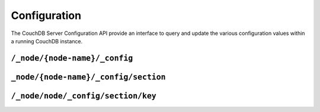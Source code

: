 .. Licensed under the Apache License, Version 2.0 (the "License"); you may not
.. use this file except in compliance with the License. You may obtain a copy of
.. the License at
..
..   http://www.apache.org/licenses/LICENSE-2.0
..
.. Unless required by applicable law or agreed to in writing, software
.. distributed under the License is distributed on an "AS IS" BASIS, WITHOUT
.. WARRANTIES OR CONDITIONS OF ANY KIND, either express or implied. See the
.. License for the specific language governing permissions and limitations under
.. the License.

.. _api/config:

=============
Configuration
=============

The CouchDB Server Configuration API provide an interface to query and update
the various configuration values within a running CouchDB instance.

``/_node/{node-name}/_config``
==============================

.. http:get:: /_node/{node-name}/_config
    :synopsis: Obtains a list of the entire server configuration

    Returns the entire CouchDB server configuration as a JSON structure. The
    structure is organized by different configuration sections, with
    individual values.

    :<header Accept: - :mimetype:`application/json`
                     - :mimetype:`text/plain`
    :>header Content-Type: - :mimetype:`application/json`
                           - :mimetype:`text/plain; charset=utf-8`
    :code 200: Request completed successfully
    :code 401: CouchDB Server Administrator privileges required

    **Request**

    .. code-block:: http

        GET /_node/nonode@nohost/_config HTTP/1.1
        Accept: application/json
        Host: localhost:5984

    **Response**:

    .. code-block:: http

        HTTP/1.1 200 OK
        Cache-Control: must-revalidate
        Content-Length: 4148
        Content-Type: application/json
        Date: Sat, 10 Aug 2013 12:01:42 GMT
        Server: CouchDB (Erlang/OTP)

        {
            "attachments": {
                "compressible_types": "text/*, application/javascript, application/json,  application/xml",
                "compression_level": "8"
            },
            "couch_httpd_auth": {
                "auth_cache_size": "50",
                "authentication_redirect": "/_utils/session.html",
                "require_valid_user": "false",
                "timeout": "600"
            },
            "couchdb": {
                "users_db_suffix": "_users",
                "database_dir": "/var/lib/couchdb",
                "delayed_commits": "true",
                "max_attachment_chunk_size": "4294967296",
                "max_dbs_open": "100",
                "os_process_timeout": "5000",
                "uri_file": "/var/lib/couchdb/couch.uri",
                "util_driver_dir": "/usr/lib64/couchdb/erlang/lib/couch-1.5.0/priv/lib",
                "view_index_dir": "/var/lib/couchdb"
            },
            "daemons": {
                "auth_cache": "{couch_auth_cache, start_link, []}",
                "db_update_notifier": "{couch_db_update_notifier_sup, start_link, []}",
                "external_manager": "{couch_external_manager, start_link, []}",
                "httpd": "{couch_httpd, start_link, []}",
                "query_servers": "{couch_query_servers, start_link, []}",
                "stats_aggregator": "{couch_stats_aggregator, start, []}",
                "stats_collector": "{couch_stats_collector, start, []}",
                "uuids": "{couch_uuids, start, []}",
                "view_manager": "{couch_view, start_link, []}"
            },
            "httpd": {
                "allow_jsonp": "false",
                "authentication_handlers": "{couch_httpd_oauth, oauth_authentication_handler}, {couch_httpd_auth, cookie_authentication_handler}, {couch_httpd_auth, default_authentication_handler}",
                "bind_address": "192.168.0.2",
                "default_handler": "{couch_httpd_db, handle_request}",
                "max_connections": "2048",
                "port": "5984",
                "secure_rewrites": "true",
                "vhost_global_handlers": "_utils, _uuids, _session, _oauth, _users"
            },
            "httpd_db_handlers": {
                "_changes": "{couch_httpd_db, handle_changes_req}",
                "_compact": "{couch_httpd_db, handle_compact_req}",
                "_design": "{couch_httpd_db, handle_design_req}",
                "_temp_view": "{couch_httpd_view, handle_temp_view_req}",
                "_view_cleanup": "{couch_httpd_db, handle_view_cleanup_req}"
            },
            "httpd_design_handlers": {
                "_info": "{couch_httpd_db,   handle_design_info_req}",
                "_list": "{couch_httpd_show, handle_view_list_req}",
                "_rewrite": "{couch_httpd_rewrite, handle_rewrite_req}",
                "_show": "{couch_httpd_show, handle_doc_show_req}",
                "_update": "{couch_httpd_show, handle_doc_update_req}",
                "_view": "{couch_httpd_view, handle_view_req}"
            },
            "httpd_global_handlers": {
                "/": "{couch_httpd_misc_handlers, handle_welcome_req, <<\"Welcome\">>}",
                "_active_tasks": "{couch_httpd_misc_handlers, handle_task_status_req}",
                "_all_dbs": "{couch_httpd_misc_handlers, handle_all_dbs_req}",
                "_config": "{couch_httpd_misc_handlers, handle_config_req}",
                "_log": "{couch_httpd_misc_handlers, handle_log_req}",
                "_oauth": "{couch_httpd_oauth, handle_oauth_req}",
                "_replicate": "{couch_httpd_misc_handlers, handle_replicate_req}",
                "_restart": "{couch_httpd_misc_handlers, handle_restart_req}",
                "_session": "{couch_httpd_auth, handle_session_req}",
                "_stats": "{couch_httpd_stats_handlers, handle_stats_req}",
                "_utils": "{couch_httpd_misc_handlers, handle_utils_dir_req, \"/usr/share/couchdb/www\"}",
                "_uuids": "{couch_httpd_misc_handlers, handle_uuids_req}",
                "favicon.ico": "{couch_httpd_misc_handlers, handle_favicon_req, \"/usr/share/couchdb/www\"}"
            },
            "log": {
                "writer": "file",
                "file": "/var/log/couchdb/couch.log",
                "include_sasl": "true",
                "level": "info"
            },
            "query_server_config": {
                "reduce_limit": "true"
            },
            "query_servers": {
                "javascript": "/usr/bin/couchjs /usr/share/couchdb/server/main.js"
            },
            "replicator": {
                "max_http_pipeline_size": "10",
                "max_http_sessions": "10"
            },
            "stats": {
                "rate": "1000",
                "samples": "[0, 60, 300, 900]"
            },
            "uuids": {
                "algorithm": "utc_random"
            }
        }

.. versionchanged: 2.0.0 The config endpoint from ``/_config`` to
   ``/_node/{node-name}/_config``.

.. _api/config/section:

``_node/{node-name}/_config/section``
=====================================

.. http:get:: /_node/{node-name}/_config/{section}
    :synopsis: Returns all the configuration values for the specified section

    Gets the configuration structure for a single section.

    :param section: Configuration section name
    :<header Accept: - :mimetype:`application/json`
                     - :mimetype:`text/plain`
    :>header Content-Type: - :mimetype:`application/json`
                           - :mimetype:`text/plain; charset=utf-8`
    :code 200: Request completed successfully
    :code 401: CouchDB Server Administrator privileges required

    **Request**:

    .. code-block:: http

        GET /_node/nonode@nohost/_config/httpd HTTP/1.1
        Accept: application/json
        Host: localhost:5984

    **Response**:

    .. code-block:: http

        HTTP/1.1 200 OK
        Cache-Control: must-revalidate
        Content-Length: 444
        Content-Type: application/json
        Date: Sat, 10 Aug 2013 12:10:40 GMT
        Server: CouchDB (Erlang/OTP)

        {
            "allow_jsonp": "false",
            "authentication_handlers": "{couch_httpd_oauth, oauth_authentication_handler}, {couch_httpd_auth, cookie_authentication_handler}, {couch_httpd_auth, default_authentication_handler}",
            "bind_address": "127.0.0.1",
            "default_handler": "{couch_httpd_db, handle_request}",
            "enable_cors": "false",
            "log_max_chunk_size": "1000000",
            "port": "5984",
            "secure_rewrites": "true",
            "vhost_global_handlers": "_utils, _uuids, _session, _oauth, _users"
        }

.. _api/config/section/key:

``/_node/node/_config/section/key``
===================================

.. http:get:: /_node/{node-name}/_config/{section}/{key}
    :synopsis: Returns a specific section/configuration value

    Gets a single configuration value from within a specific configuration
    section.

    :param section: Configuration section name
    :param key: Configuration option name
    :<header Accept: - :mimetype:`application/json`
                     - :mimetype:`text/plain`
    :>header Content-Type: - :mimetype:`application/json`
                           - :mimetype:`text/plain; charset=utf-8`
    :code 200: Request completed successfully
    :code 401: CouchDB Server Administrator privileges required

    **Request**:

    .. code-block:: http

        GET /_node/nonode@nohost/_config/log/level HTTP/1.1
        Accept: application/json
        Host: localhost:5984

    **Response**:

    .. code-block:: http

        HTTP/1.1 200 OK
        Cache-Control: must-revalidate
        Content-Length: 8
        Content-Type: application/json
        Date: Sat, 10 Aug 2013 12:12:59 GMT
        Server: CouchDB (Erlang/OTP)

        "debug"

    .. note::
        The returned value will be the JSON of the value, which may be a string
        or numeric value, or an array or object. Some client environments may
        not parse simple strings or numeric values as valid JSON.

.. http:put:: /_node/{node-name}/_config/{section}/{key}
    :synopsis: Sets the specified configuration value

    Updates a configuration value. The new value should be supplied in the
    request body in the corresponding JSON format. If you are setting a string
    value, you must supply a valid JSON string. In response CouchDB sends old
    value for target section key.

    :param section: Configuration section name
    :param key: Configuration option name
    :<header Accept: - :mimetype:`application/json`
                     - :mimetype:`text/plain`
    :<header Content-Type: :mimetype:`application/json`
    :>header Content-Type: - :mimetype:`application/json`
                           - :mimetype:`text/plain; charset=utf-8`
    :code 200: Request completed successfully
    :code 400: Invalid JSON request body
    :code 401: CouchDB Server Administrator privileges required
    :code 500: Error setting configuration

    **Request**:

    .. code-block:: http

        PUT /_node/nonode@nohost/_config/log/level HTTP/1.1
        Accept: application/json
        Content-Length: 7
        Content-Type: application/json
        Host: localhost:5984

        "info"

    **Response**:

    .. code-block:: http

        HTTP/1.1 200 OK
        Cache-Control: must-revalidate
        Content-Length: 8
        Content-Type: application/json
        Date: Sat, 10 Aug 2013 12:12:59 GMT
        Server: CouchDB (Erlang/OTP)

        "debug"

.. http:delete:: /_node/{node-name}/_config/{section}/{key}
    :synopsis: Removes the current setting

    Deletes a configuration value. The returned JSON will be the value of the
    configuration parameter before it was deleted.

    :param section: Configuration section name
    :param key: Configuration option name
    :<header Accept: - :mimetype:`application/json`
                     - :mimetype:`text/plain`
    :>header Content-Type: - :mimetype:`application/json`
                           - :mimetype:`text/plain; charset=utf-8`
    :code 200: Request completed successfully
    :code 401: CouchDB Server Administrator privileges required
    :code 404: Specified configuration option not found

    **Request**:

    .. code-block:: http

        DELETE /_node/nonode@nohost/_config/log/level HTTP/1.1
        Accept: application/json
        Host: localhost:5984

    **Response**:

    .. code-block:: http

        HTTP/1.1 200 OK
        Cache-Control: must-revalidate
        Content-Length: 7
        Content-Type: application/json
        Date: Sat, 10 Aug 2013 12:29:03 GMT
        Server: CouchDB (Erlang/OTP)

        "info"
